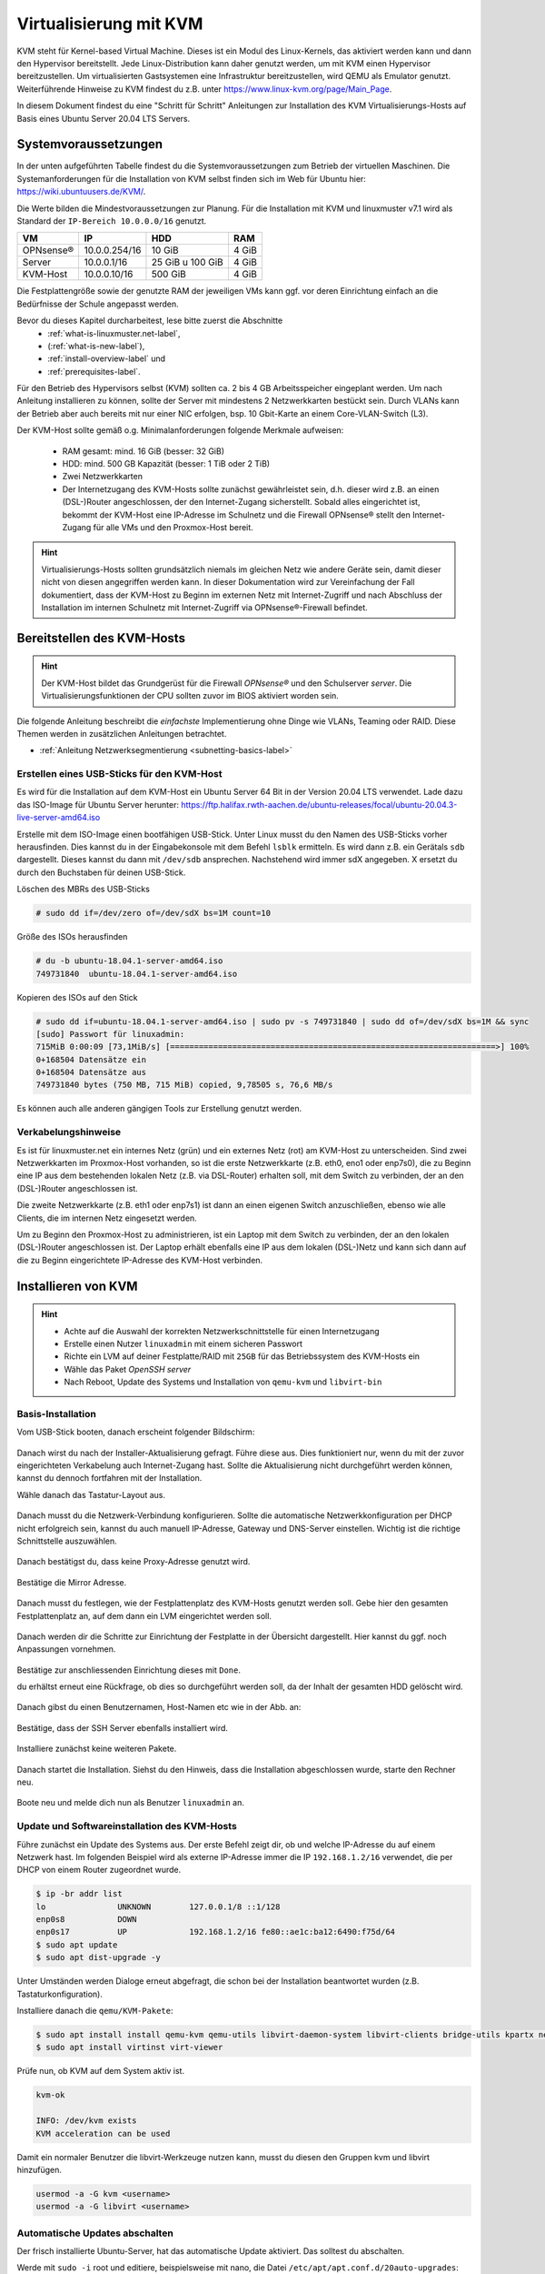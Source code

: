 
.. _install-on-kvm-label:

=======================
Virtualisierung mit KVM
=======================

.. sectionauthor:: `@cweikl <https://ask.linuxmuster.net/u/cweikl>`_,
                   `@morbweb <https://ask.linuxmuster.net/u/morpweb>`_,
		           `@Tobias <https://ask.linuxmuster.net/u/Tobias>`_,
		           `@MachtDochNix (pics) <https://ask.linuxmuster.net/u/MachtDochNix>`_

KVM steht für Kernel-based Virtual Machine. Dieses ist ein Modul des Linux-Kernels, das aktiviert werden kann und dann den Hypervisor bereitstellt.
Jede Linux-Distribution kann daher genutzt werden, um mit KVM einen Hypervisor bereitzustellen. Um virtualisierten Gastsystemen eine Infrastruktur bereitzustellen, wird QEMU als Emulator genutzt. Weiterführende Hinweise zu KVM findest du z.B. unter https://www.linux-kvm.org/page/Main_Page.

In diesem Dokument findest du eine "Schritt für Schritt" Anleitungen zur Installation des KVM Virtualisierungs-Hosts auf Basis eines Ubuntu Server 20.04 LTS Servers. 

Systemvoraussetzungen
=====================

In der unten aufgeführten Tabelle findest du die Systemvoraussetzungen zum Betrieb der virtuellen Maschinen. Die Systemanforderungen für die Installation von KVM selbst finden sich im Web für Ubuntu hier: https://wiki.ubuntuusers.de/KVM/.

Die Werte bilden die Mindestvoraussetzungen zur Planung. Für die Installation mit KVM und linuxmuster v7.1 wird als Standard der ``IP-Bereich 10.0.0.0/16`` genutzt.

============ ============= ================ =====
VM           IP            HDD              RAM 
============ ============= ================ =====
OPNsense®    10.0.0.254/16 10 GiB           4 GiB
Server       10.0.0.1/16   25 GiB u 100 GiB 4 GiB
KVM-Host     10.0.0.10/16  500 GiB          4 GiB
============ ============= ================ =====

Die Festplattengröße sowie der genutzte RAM der jeweiligen VMs kann ggf. vor deren Einrichtung einfach an die Bedürfnisse der Schule angepasst werden.

Bevor du dieses Kapitel durcharbeitest, lese bitte zuerst die Abschnitte
  + :ref:`what-is-linuxmuster.net-label`,
  + (:ref:`what-is-new-label`),
  +  :ref:`install-overview-label` und
  +  :ref:`prerequisites-label`.

Für den Betrieb des Hypervisors selbst (KVM) sollten ca. 2 bis 4 GB Arbeitsspeicher eingeplant werden. Um nach Anleitung installieren zu können, sollte der Server mit mindestens 2 Netzwerkkarten bestückt sein. Durch VLANs kann der Betrieb aber auch bereits mit nur einer NIC erfolgen, bsp. 10 Gbit-Karte an einem Core-VLAN-Switch (L3).

Der KVM-Host sollte gemäß o.g. Minimalanforderungen folgende Merkmale aufweisen:

  * RAM gesamt: mind. 16 GiB (besser: 32 GiB)
  * HDD: mind. 500 GB Kapazität (besser: 1 TiB oder 2 TiB)
  * Zwei Netzwerkkarten
  * Der Internetzugang des KVM-Hosts sollte zunächst gewährleistet sein, d.h. dieser wird z.B. an einen (DSL-)Router angeschlossen, der den Internet-Zugang sicherstellt. Sobald alles eingerichtet ist, bekommt der KVM-Host eine IP-Adresse im Schulnetz und die Firewall OPNsense® stellt den Internet-Zugang für alle VMs und den Proxmox-Host bereit.

.. hint:: 

   Virtualisierungs-Hosts sollten grundsätzlich niemals im gleichen Netz wie andere Geräte sein, damit dieser nicht von diesen angegriffen werden kann. In dieser Dokumentation wird zur Vereinfachung der Fall dokumentiert, dass der KVM-Host zu Beginn im externen Netz mit Internet-Zugriff und nach Abschluss der Installation im internen Schulnetz mit Internet-Zugriff via OPNsense®-Firewall befindet.

Bereitstellen des KVM-Hosts
===========================

.. hint:: 

   Der KVM-Host bildet das Grundgerüst für die Firewall *OPNsense®* und den Schulserver *server*. Die Virtualisierungsfunktionen der CPU sollten zuvor im BIOS aktiviert worden sein.

Die folgende Anleitung beschreibt die *einfachste* Implementierung ohne Dinge wie VLANs, Teaming oder RAID. Diese Themen werden in zusätzlichen Anleitungen betrachtet.

* :ref:`Anleitung Netzwerksegmentierung <subnetting-basics-label>` 

.. _preface-usb-stick-label:

Erstellen eines USB-Sticks für den KVM-Host
-------------------------------------------

Es wird für die Installation auf dem KVM-Host ein Ubuntu Server 64 Bit in der Version 20.04 LTS verwendet. Lade dazu das ISO-Image für Ubuntu Server herunter: https://ftp.halifax.rwth-aachen.de/ubuntu-releases/focal/ubuntu-20.04.3-live-server-amd64.iso

Erstelle mit dem ISO-Image einen bootfähigen USB-Stick. Unter Linux musst du den Namen des USB-Sticks vorher herausfinden. Dies kannst du in der Eingabekonsole mit dem Befehl ``lsblk`` ermitteln. Es wird dann z.B. ein Gerätals ``sdb`` dargestellt. Dieses kannst du dann mit ``/dev/sdb`` ansprechen. Nachstehend wird immer sdX angegeben. X ersetzt du durch den Buchstaben für deinen USB-Stick.

Löschen des MBRs des USB-Sticks

.. code::

     # sudo dd if=/dev/zero of=/dev/sdX bs=1M count=10

Größe des ISOs herausfinden

.. code::

     # du -b ubuntu-18.04.1-server-amd64.iso
     749731840	ubuntu-18.04.1-server-amd64.iso

Kopieren des ISOs auf den Stick

.. code::

     # sudo dd if=ubuntu-18.04.1-server-amd64.iso | sudo pv -s 749731840 | sudo dd of=/dev/sdX bs=1M && sync
     [sudo] Passwort für linuxadmin: 
     715MiB 0:00:09 [73,1MiB/s] [====================================================================>] 100%
     0+168504 Datensätze ein
     0+168504 Datensätze aus
     749731840 bytes (750 MB, 715 MiB) copied, 9,78505 s, 76,6 MB/s

Es können auch alle anderen gängigen Tools zur Erstellung genutzt werden.

Verkabelungshinweise
--------------------

Es ist für linuxmuster.net ein internes Netz (grün) und ein externes Netz (rot) am KVM-Host zu unterscheiden. Sind zwei Netzwerkkarten im Proxmox-Host vorhanden, so ist die erste Netzwerkkarte (z.B. eth0, eno1 oder enp7s0), die zu Beginn eine IP aus dem bestehenden lokalen Netz (z.B. via DSL-Router) erhalten soll, mit dem Switch zu verbinden, der an den (DSL-)Router angeschlossen ist.

Die zweite Netzwerkkarte (z.B. eth1 oder enp7s1) ist dann an einen eigenen Switch anzuschließen, ebenso wie alle Clients, die im internen Netz eingesetzt werden.

Um zu Beginn den Proxmox-Host zu administrieren, ist ein Laptop mit dem Switch zu verbinden, der an den lokalen (DSL-)Router angeschlossen ist. Der Laptop erhält ebenfalls eine IP aus dem lokalen (DSL-)Netz und kann sich dann auf die zu Beginn eingerichtete IP-Adresse des KVM-Host verbinden.

.. figure:: media/install-on-kvm-image-01.png
   :align: center
   :alt: Overview KVM


Installieren von KVM
====================

.. hint::

   * Achte auf die Auswahl der korrekten Netzwerkschnittstelle für einen Internetzugang
   * Erstelle einen Nutzer ``linuxadmin`` mit einem sicheren Passwort
   * Richte ein LVM auf deiner Festplatte/RAID mit ``25GB`` für das Betriebssystem des KVM-Hosts ein
   * Wähle das Paket *OpenSSH server* 
   * Nach Reboot, Update des Systems und Installation von ``qemu-kvm`` und ``libvirt-bin``


Basis-Installation
------------------

Vom USB-Stick booten, danach erscheint folgender Bildschirm:

.. figure:: media/install-on-kvm-image-02.png
   :align: center
   :alt: select language

Danach wirst du nach der Installer-Aktualisierung gefragt. Führe diese aus. Dies funktioniert nur, wenn du mit der zuvor eingerichteten Verkabelung auch Internet-Zugang hast. Sollte die Aktualisierung nicht durchgeführt werden können, kannst du dennoch fortfahren mit der Installation.

Wähle danach das Tastatur-Layout aus.

.. figure:: media/install-on-kvm-image-03.png
   :align: center
   :alt: select keyboard

Danach musst du die Netzwerk-Verbindung konfigurieren. Sollte die automatische Netzwerkkonfiguration per DHCP nicht erfolgreich sein, kannst du auch manuell IP-Adresse, Gateway und DNS-Server einstellen. Wichtig ist die richtige Schnittstelle auszuwählen.

.. figure:: media/install-on-kvm-image-04.png
   :align: center
   :alt: network configuration

Danach bestätigst du, dass keine Proxy-Adresse genutzt wird.

.. figure:: media/install-on-kvm-image-05.png
   :align: center
   :alt: no proxy

Bestätige die Mirror Adresse.

.. figure:: media/install-on-kvm-image-06.png
   :align: center
   :alt: confirm mirror address

Danach musst du festlegen, wie der Festplattenplatz des KVM-Hosts genutzt werden soll. Gebe hier den gesamten Festplattenplatz an, auf dem dann ein LVM eingerichtet werden soll.

.. figure:: media/install-on-kvm-image-07.png
   :align: center
   :alt: configure storage

Danach werden dir die Schritte zur Einrichtung der Festplatte in der Übersicht dargestellt. Hier kannst du ggf. noch Anpassungen vornehmen.

.. figure:: media/install-on-kvm-image-08.png
   :align: center
   :alt: storage overview

Bestätige zur anschliessenden Einrichtung dieses mit ``Done``. 

du erhältst erneut eine Rückfrage, ob dies so durchgeführt werden soll, da der Inhalt der gesamten HDD gelöscht wird.

.. figure:: media/install-on-kvm-image-09.png
   :align: center
   :alt: confirm hdd partitioning

Danach gibst du einen Benutzernamen, Host-Namen etc wie in der Abb. an:

.. figure:: media/install-on-kvm-image-10.png
   :align: center
   :alt: define host name

Bestätige, dass der SSH Server ebenfalls installiert wird.

.. figure:: media/install-on-kvm-image-11.png
   :align: center
   :alt: install ssh

Installiere zunächst keine weiteren Pakete.

.. figure:: media/install-on-kvm-image-12.png
   :align: center
   :alt: pakets to be installed

Danach startet die Installation. Siehst du den Hinweis, dass die Installation abgeschlossen wurde, starte den Rechner neu.

.. figure:: media/install-on-kvm-image-13.png
   :align: center
   :alt: installation completed

Boote neu und melde dich nun als Benutzer ``linuxadmin`` an.


Update und Softwareinstallation des KVM-Hosts
---------------------------------------------

Führe zunächst ein Update des Systems aus. Der erste Befehl zeigt dir, ob und welche IP-Adresse du auf einem Netzwerk hast. Im folgenden Beispiel wird als externe IP-Adresse immer die IP ``192.168.1.2/16`` verwendet, die per DHCP von einem Router zugeordnet wurde.

.. code::

   $ ip -br addr list
   lo               UNKNOWN        127.0.0.1/8 ::1/128 
   enp0s8           DOWN        
   enp0s17          UP             192.168.1.2/16 fe80::ae1c:ba12:6490:f75d/64
   $ sudo apt update
   $ sudo apt dist-upgrade -y

Unter Umständen werden Dialoge erneut abgefragt, die schon bei der Installation beantwortet wurden (z.B. Tastaturkonfiguration).

Installiere danach die ``qemu/KVM-Pakete``:

.. code::

   $ sudo apt install install qemu-kvm qemu-utils libvirt-daemon-system libvirt-clients bridge-utils kpartx net-tools virt-top
   $ sudo apt install virtinst virt-viewer

Prüfe nun, ob KVM auf dem System aktiv ist.

.. code::

   kvm-ok
  
   INFO: /dev/kvm exists
   KVM acceleration can be used

Damit ein normaler Benutzer die libvirt-Werkzeuge nutzen kann, musst du diesen den Gruppen kvm und libvirt hinzufügen.

.. code::

   usermod -a -G kvm <username>
   usermod -a -G libvirt <username>


Automatische Updates abschalten
-------------------------------

Der frisch installierte Ubuntu-Server, hat das automatische Update aktiviert. Das solltest du abschalten.

Werde mit ``sudo -i`` root und editiere, beispielsweise mit nano, die Datei ``/etc/apt/apt.conf.d/20auto-upgrades``:

``nano /etc/apt/apt.conf.d/20auto-upgrades``

Ersetze bei ``APT::Periodic::Unattended-Upgrade`` die ``"1";`` durch ``"0";``. Mit ``<Strg>+o`` speicherst du die Änderung ab. Und mit ``<Strg>+x`` verlässt du nano wieder.

Jetzt kannst du den Server mit ``apt-get update`` und anschließendem ``apt-get dist-upgrade`` updaten. 

cloud-init abschalten
---------------------

1. Erstelle eine leere Datei, um den Dienst am Start zu hindern.

.. code::

      sudo touch /etc/cloud/cloud-init.disabled


2. Deaktiviere alle Dienste.

.. code::

      sudo dpkg-reconfigure cloud-init

3. Deinstalliere alle Pakete und Ordner, auch wenn o.g. Befehl nicht ausgeführt werden konnte !

.. code::

      sudo dpkg-reconfigure cloud-init
      sudo apt-get purge cloud-init
      sudo rm -rf /etc/cloud/ && sudo rm -rf /var/lib/cloud/

4. Starte den Server neu.

.. code::

      sudo reboot

NTP-Client einrichten
---------------------

Um die korrekte Zeit auf dem KVM-Host sicherzustellen, erfolgt die Konfiguration eines NTP-Clients.

.. code::

   Installieren von ntpdate
   $ sudo apt install ntpdate

   Einmaliges Stellen der Uhrzeit
   $ sudo ntpdate 0.de.pool.ntp.org

   Installieren des NTP-Daemons
   $ sudo apt install ntp

   Anzeigen der Zeitsynchronisation
   $ sudo ntpq -p


Netzwerkkonfiguration des KVM-Hosts
-----------------------------------

Die Netzwerkkonfiguration des KVM-Host ist nun anzupassen.

Prüfe, ob der Daemon für libvirtd läuft:

.. code:: 

   sudo systemctl status libvirtd

Solle kein ``active (running)`` dargestellt werden, so beende die Ansicht mit ``q`` und gebe folgenden Befehl ein:

.. code::

   sudo systemctl enable --now libvirtd

Nach Installation der KVM-Software wurde eine sog. Bridge hinzugefügt, die einem vSwitch entspricht.
``virbr0*`` wurde automatisch hinzugefügt:

.. code::

   $ ip -br addr list
   lo               UNKNOWN        127.0.0.1/8 ::1/128 
   enp0s8           DOWN        
   enp0s17          UP             192.168.1.2/16 fe80::ae1c:ba12:6490:f75d/64
   virbr0           DOWN           192.168.122.1/24 
   virbr0-nic       DOWN           

In diesem Schritt wird die direkte Verbindung des KVM-Hosts mit dem Internet gekappt und eine virtuelle Verkabelung über sogenannte ``bridges`` erstellt. Zunächst werden die Brücken ``br-red`` (Internetseite) und ``br-green`` (Schulnetzseite) definiert. Zuletzt kann der KVM-Host auch über die Brücke ``br-red`` eine IP-Adresse in das Internet bekommen.

Mit folgendem Befehl werden alle Netzwerkkarten (auch nicht-physische) gefunden:

.. code::
     
     # ip -brief link show

Notiere dir die Bezeichnung der physischen Netzwerkkarten und deren MAC-Adressen. Dies können z. B. folgende sein:

.. code::

   ens18    UP   36:80:00:aa:bb:cc 
   eth1     down 35:81:01:bb:cc:dd


Anpassen der Netzwerkkonfiguration

.. code::

     $ sudo nano /etc/netplan/01-installer-config.yaml

Die Netzwerkkonfiguration enthält standardmäßig die Schnittstelle, die bei der Installation mit dem Internet verbunden war. Diese Schnittstelle wird dann auch mit der Brücke ``br-red`` verbunden.

.. code::

   network:
     ethernets:
       ens18:
	     dhcp4: false
         dhcp6: false
	   ens19:
	     dhcp4: false
         dhcp6: false
     version: 2
     bridges:
       br-red:
          interfaces: [ens18]
	      dhcp4: true

Diese Netzwerkkonfiguration kann nun ausprobiert und angewandt werden.

.. code::

   $ sudo netplan try

.. hint::

   Potenzielle Fehlerquellen sind nicht konsequent eingerückte Zeilen oder TABs, die in der YAML-dati nicht zulässig sind.

.. code::

   Invalid YAML at /etc/netplan/01-installer-config.yaml line 6 column 0: found character that cannot start any token

Bei fehlerhaften Versuchen lohnt es sich, den KVM-Host neu zu starten und die Netzwerkkonfiguration erneut zu testen.

Wirft o.g. Test keine Fehler aus, so kann die Konfiguration mit folgendem Befehl übernommen werden:

.. code::

   sudo netplan apply

Es sollte nun die o.g. NIC ens18 als UP gekennzeichnet werden und die Bridge br-red sollte eine IPv4 Adresse erhalten haben.

.. code::

   ip -br addr list

   ens18   UP
   ...
   br-red  UP  192.168.1.2/16 ....

Nun stellst du die IP der br-red auf eine statische IP um, gibst Gateway und DNS-Server sowie ein Routing an. Zudem richtest du die weiteren Bridges ein. Wenn du mehrere Bridges hast, musst du bei jeder Bridge definieren, über welchen Weg die Pakete weitergeleitet werden sollen.

.. code::

   network:
     ethernets:
       ens18:
	     dhcp4: false
         dhcp6: false
	   ens19:
	     dhcp4: false
         dhcp6: false
     version: 2
     bridges:
       br-red:
          interfaces: [ens18]
	      dhcp4: false
          dhcp6: false
          addresses: [192.168.1.166/24]
          gateway4: 192.168.1.1
          nameservers:
              addresses: [192.168.1.1, 9.9.9.9]
          routes:
           - to: 0.0.0.0./0
             via: 192.168.1.1
       br-green:
          interfaces: [ens19]
          dhcp4: false
          dhcp6: false
          addresses: [10.0.0.20/16]
          gateway4: 10.0.0.254
          nameservers:
              addresses: [10.0.0.254, 10.0.0.1]
          routes:
           - to: default
             via: 10.0.0.254

Führe einen Reboot des KVM-Hosts durch. Lasse dir danach die Netzwerkkonfiguration und die Routen des KVM-Hosts ausgeben mit:

.. code::

   ip -br addr list
   ifconfig
   route -n

Führe danach nochmals ein Update auf dem KVM-Host. Bei korrekter Konfiguration des Netzwerks sollten die Inhalte der Paketserver aktualisiert werden können.

Vorbereiten des ISO-Speichers
=============================

Um die v7.1 zu installieren, müssen zwei virtuelle Maschinen angelegt werden. OPNSense und Ubuntu Server 18.04 LTS werden in die VMs installiert.
Dazu ist es erforderlich, dass du die ISO-Images für OPNSense und Ubuntu Server 18.04 LTS auf den KVN-Hypervisor bereitstellst. Bei KVM ist es hinreichend, wenn du die ISO-Images herunterlädst und in einem ISO-Verzeichnis bereitstellst.

OPNsense
--------

Lade daher die Datei zunächst auf deinen PC/Laptop herunter, entpacke die Datei und lade diese dann auf den ISO-Datenspeicher von Proxmox hoch.

Lade ``OPNSense`` herunter und entpacke die Datei: 

.. code::

   cd /tmp/
   sudo -i
   wget https://mirror.informatik.hs-fulda.de/opnsense/releases/21.7/OPNsense-21.7.1-OpenSSL-dvd-amd64.iso.bz2

Als Prüfsumme kannst du zur Überprüfung nach dem Download folgenden Befehl nutzen:

.. code:: 

   sha256sum OPNsense-21.7.1-OpenSSL-dvd-amd64.iso

Es muss folgende SHA256-Prüfsumme errechnet werden:

.. code::

  d9062d76a944792577d32cdb35dd9eb9cec3d3ed756e3cfaa0bf25506c72a67b

Stimmen diese überein, entpackst du die bz2 Datei mit folgendem Befehl:

.. code::

   tar xfvj OPNsense-21.7.1-OpenSSL-dvd-amd64.iso.bz2


Ubuntu Server
-------------

Lade nun Ubuntu Server in das zuvor angelegte Verzeichnis für ISO-Images des KVM-Hosts.

Lade dazu die ISO-Datei für Ubuntu Server 18.04.6 LTS lokal auf deinen KVM-Host:

.. code::

   cd /tmp/
   sudo -i
   wget https://releases.ubuntu.com/bionic/ubuntu-18.04.6-live-server-amd64.iso

Nach dem Download überprüfst du die SHA256-Prüfsumme:

.. code:: 

   sha256sum ubuntu-18.04.6-live-server-amd64.iso

Es muss folgende SHA256-Prüfsumme errechnet werden:

.. code::

  6c647b1ab4318e8c560d5748f908e108be654bad1e165f7cf4f3c1fc43995934

Stimmen diese überein, hast du nun beide ISO-Images im Verzeichnis ``/opt/iso-images`` bereitgestellt.

Richte nun die VMs ein.

Virtuelle Maschinen vorbereiten
===============================

Du musst nun für die OPNsense und den linuxmuster Server die virtuellen Maschinen (VMs) vorbereiten.

Prüfe zunächst, ob du den libvirtd-Daemon erreichst:

.. code::

   sudo virsh version

   bei Fehler:
   sudo systemctl enable --now libvirtd

Lasse die aktuell verfügbaren virtuellen Maschinen auf dem KVM-Host ausgeben:

.. code::

   virsh -c qemu:///system list --all

Anlegen der VM für OPNsense
---------------------------

Um für die OPNsense Firewall eine virtuelle Maschine anzulegen, nutzt du den Konsolenbefehl ``virt-install`` mit vielen Parametern, die deine neu anzulegende VM konfigurieren.

Folgende Parameter sind relevant:

1. name: Name der virtuellen Machine
2. description: Beschreibung für deine VM
3. os-type: Betriebssystemart. Es kann Linux, Solaris, Unix der Windows angegeben werden.
4. os-variant: Für die Betriebssysteme können die Varianten angegeben werden. Für Linux-Distributionen können z.B. rhel6, centos6, ubuntu14, suse11, fedora6, etc. und für Windows z.B. win10, win8, win7 angegeben werden.
5. ram: Der Arbeitsspeicher der VM angegeben in MiB
6. vcpu: Gesamtzahl der virtuellen CPUs für die VM
7. disk path=/var/lib/libvirt/images/myRHELVM1.img,bus=virtio,size=10 - Path: Speicherort der VM, size: Größe in GiB. In dem Beispiel ist die VM Image Datei 10 GiB groß.
8. graphics none: Dies gibt an, dass eine Text-Konsole auf der VM als serieller Port anstelle eines graphischen VNC Fensters genutzt wird. Hast du einen xmanager/virt-manager installiert, kannst du die Option weglassen.
9. cdrom: Gibt den Ort an, wo das ISO-Image zur Installation zu finden ist. Dies kann ein lokales Verzeichnis des KVM-Hosts als auch ein Netzwerkverzeichnis via NFS sein.
10. network bridge:br0: In diesem Beispiel nutzt die VM nach Installation die Brdige br0.

Lege nun die VM für OPNsense wie folgt an. Dies ist ein einzeiliger Befehl.

.. code::

   virt-install \
   --name lmn71.opnsense \
   --description "Firewall OPNsense for lmn71" \
   --os-type=freebsd12.0 \
   --memory 2048 \
   --vcpus=2 \
   --disk path=/var/lib/libvirt/images/opnsense4lmn71.qcow2,device=disk,bus=virtio,size=10,format=qcow2 \
   --graphics=vnc \
   --console pty,target_type=serial \
   --location=/tmp/OPNsense-21.7.1-OpenSSL-dvd-amd64.iso \
   --network bridge:br-red \
   --network bridge:br-green \
   -v

.. hint::

   Nach dem Anlegen der VM startet direkt die Installation der VM und die Ausgabe wird auf den virt-viewer im Konsolenfenster umgelenkt. :ref:`install-from-scratch-label`


Anlegen der VM für linuxmuster server
-------------------------------------

Um für die den linuxmuster.net Server v7.1 ein VM anzulegen, gibst du folgenden Befehl ein. Dies ist ein einzeiliger Befehl.

.. code::

   virt-install \
   --name lmn71.server \
   --description "Server for lmn71" \
   --os-type=ubuntu18.04 \
   --memory 4096 \
   --vcpus=4 \
   --disk path=/var/lib/libvirt/images/server4lmn71-hdd1.qcow2,device=disk,bus=virtio,size=25,format=qcow2 \
   --disk path=/var/lib/libvirt/images/server4lmn71-hdd2.qcow2,device=disk,bus=virtio,size=100,format=qcow2 \
   --graphics=vnc \
   --console pty,target_type=serial \
   --location=/tmp/ubuntu-18.04.6-live-server-amd64.iso \
   --network bridge:br-green \
   -v

.. hint::

   Nach dem Anlegen der VM startet direkt die Installation der VM und die Ausgabe wird auf den virt-viewer im Konsolenfenster umgelenkt. :ref:`install-from-scratch-label`


Appendix: Videos als Hilfestellung
==================================

Nachstehend findest du einige Videos, die Bestandteile der Anleitung als Kurzvideos z.T. für ältere Versionen darstellen. Diese dienen als ergänzende Hilfestellung.

USB-Stick erstellen
-------------------

Im folgenden Video ist die Prozedur anhand einer älteren ISO-Datei dargestellt, verläuft aber äquivalent mit jeder aktuellen Ubuntu-Version:

.. raw:: html

   <p>
   <iframe width="696" height="392" src="https://www.youtube.com/embed/7NIoQpSSVQw?rel=0" frameborder="0" allow="autoplay; encrypted-media" allowfullscreen></iframe>
   </p>

KVM-Eirichtung
--------------

Im folgenden Video wird der Vorgang zur Einrichtung von KVM auf dem Ubuntu Server dargestellt.

.. raw:: html

	<p> <iframe width="696" height="392"
	src="https://www.youtube.com/embed/tHqFTfS99xo?rel=0"
	frameborder="0" allow="autoplay; encrypted-media"
	allowfullscreen></iframe> </p>





